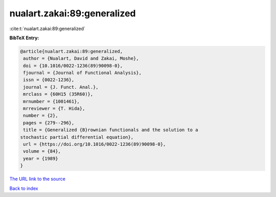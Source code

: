 nualart.zakai:89:generalized
============================

:cite:t:`nualart.zakai:89:generalized`

**BibTeX Entry:**

.. code-block:: bibtex

   @article{nualart.zakai:89:generalized,
    author = {Nualart, David and Zakai, Moshe},
    doi = {10.1016/0022-1236(89)90098-0},
    fjournal = {Journal of Functional Analysis},
    issn = {0022-1236},
    journal = {J. Funct. Anal.},
    mrclass = {60H15 (35R60)},
    mrnumber = {1001461},
    mrreviewer = {T. Hida},
    number = {2},
    pages = {279--296},
    title = {Generalized {B}rownian functionals and the solution to a
   stochastic partial differential equation},
    url = {https://doi.org/10.1016/0022-1236(89)90098-0},
    volume = {84},
    year = {1989}
   }

`The URL link to the source <ttps://doi.org/10.1016/0022-1236(89)90098-0}>`__


`Back to index <../By-Cite-Keys.html>`__
